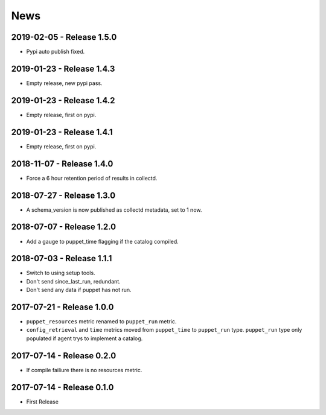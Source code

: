 News
====
2019-02-05 - Release 1.5.0
--------------------------
- Pypi auto publish fixed.

2019-01-23 - Release 1.4.3
--------------------------
- Empty release, new pypi pass.

2019-01-23 - Release 1.4.2
--------------------------
- Empty release, first on pypi.

2019-01-23 - Release 1.4.1
--------------------------
- Empty release, first on pypi.

2018-11-07 - Release 1.4.0
--------------------------
- Force a 6 hour retention period of results in collectd.

2018-07-27 - Release 1.3.0
--------------------------
- A schema_version is now published as collectd metadata, set to 1 now.


2018-07-07 - Release 1.2.0
--------------------------
- Add a gauge to puppet_time flagging if the catalog compiled.

2018-07-03 - Release 1.1.1
--------------------------
- Switch to using setup tools.
- Don't send since_last_run, redundant.
- Don't send any data if puppet has not run.

2017-07-21 - Release 1.0.0
--------------------------

-  ``puppet_resources`` metric renamed to ``puppet_run`` metric.
-  ``config_retrieval`` and ``time`` metrics moved from ``puppet_time``
   to ``puppet_run`` type. ``puppet_run`` type only populated if agent
   trys to implement a catalog.

2017-07-14 - Release 0.2.0
--------------------------

-  If compile failiure there is no resources metric.

2017-07-14 - Release 0.1.0
--------------------------

-  First Release
